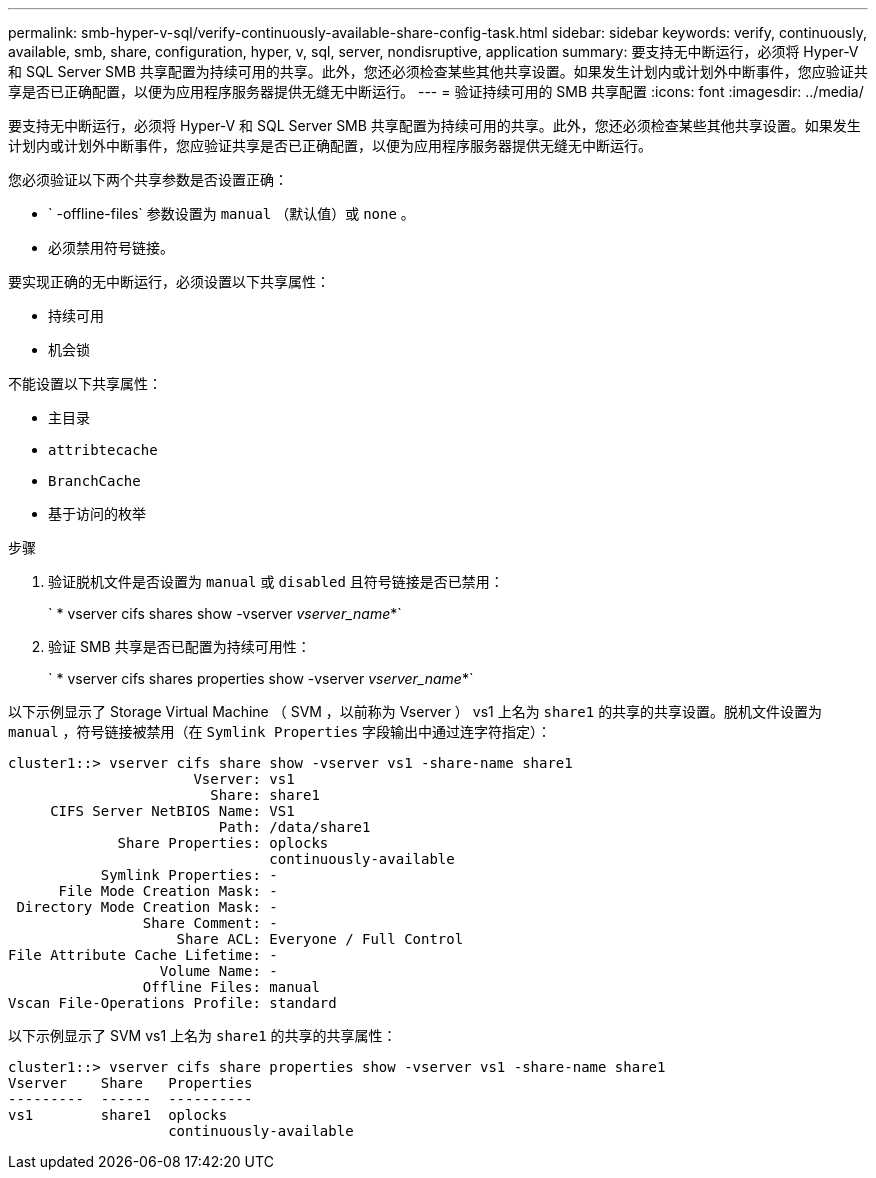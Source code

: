 ---
permalink: smb-hyper-v-sql/verify-continuously-available-share-config-task.html 
sidebar: sidebar 
keywords: verify, continuously, available, smb, share, configuration, hyper, v, sql, server, nondisruptive, application 
summary: 要支持无中断运行，必须将 Hyper-V 和 SQL Server SMB 共享配置为持续可用的共享。此外，您还必须检查某些其他共享设置。如果发生计划内或计划外中断事件，您应验证共享是否已正确配置，以便为应用程序服务器提供无缝无中断运行。 
---
= 验证持续可用的 SMB 共享配置
:icons: font
:imagesdir: ../media/


[role="lead"]
要支持无中断运行，必须将 Hyper-V 和 SQL Server SMB 共享配置为持续可用的共享。此外，您还必须检查某些其他共享设置。如果发生计划内或计划外中断事件，您应验证共享是否已正确配置，以便为应用程序服务器提供无缝无中断运行。

您必须验证以下两个共享参数是否设置正确：

* ` -offline-files` 参数设置为 `manual` （默认值）或 `none` 。
* 必须禁用符号链接。


要实现正确的无中断运行，必须设置以下共享属性：

* `持续可用`
* `机会锁`


不能设置以下共享属性：

* `主目录`
* `attribtecache`
* `BranchCache`
* `基于访问的枚举`


.步骤
. 验证脱机文件是否设置为 `manual` 或 `disabled` 且符号链接是否已禁用：
+
` * vserver cifs shares show -vserver _vserver_name_*`

. 验证 SMB 共享是否已配置为持续可用性：
+
` * vserver cifs shares properties show -vserver _vserver_name_*`



以下示例显示了 Storage Virtual Machine （ SVM ，以前称为 Vserver ） vs1 上名为 `share1` 的共享的共享设置。脱机文件设置为 `manual` ，符号链接被禁用（在 `Symlink Properties` 字段输出中通过连字符指定）：

[listing]
----
cluster1::> vserver cifs share show -vserver vs1 -share-name share1
                      Vserver: vs1
                        Share: share1
     CIFS Server NetBIOS Name: VS1
                         Path: /data/share1
             Share Properties: oplocks
                               continuously-available
           Symlink Properties: -
      File Mode Creation Mask: -
 Directory Mode Creation Mask: -
                Share Comment: -
                    Share ACL: Everyone / Full Control
File Attribute Cache Lifetime: -
                  Volume Name: -
                Offline Files: manual
Vscan File-Operations Profile: standard
----
以下示例显示了 SVM vs1 上名为 `share1` 的共享的共享属性：

[listing]
----
cluster1::> vserver cifs share properties show -vserver vs1 -share-name share1
Vserver    Share   Properties
---------  ------  ----------
vs1        share1  oplocks
                   continuously-available
----